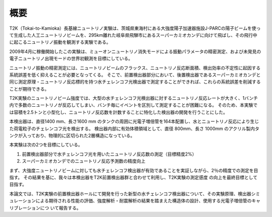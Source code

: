 ==================================================
概要
==================================================

T2K（Tokai-to-Kamioka）長基線ニュートリノ実験は、茨城県東海村にある大強度陽子加速器施設J-PARCの陽子ビームを使って生成した人工ニュートリノビームを、295km離れた岐阜県飛騨市にあるスーパーカミオカンデに向けて飛ばし、その飛行中に起こるニュートリノ振動を観測する実験である。

2009年4月に稼働開始したこの実験は、ミューオンニュートリノ消失モードによる振動パラメータの精密測定、および未発見の電子ニュートリノ出現モードの世界初観測を目標にしている。

ニュートリノ振動の精密測定には、ニュートリノビームのフラックス、ニュートリノ反応断面積、検出効率の不定性に起因する系統誤差を低く抑えることが必要となってくる。
そこで、前置検出器部分において、後置検出器であるスーパーカミオカンデと同じ測定原理・ニュートリノ反応標的を持つ水チェレンコフ光検出器で測定することができれば、これらの系統誤差を削減することが期待できる。

T2K実験のニュートリノビーム強度では、大型の水チェレンコフ光検出器に対するニュートリノ反応レートが大きく、1バンチ内で多数のニュートリノが反応してしまい、バンチ毎にイベントを区別して測定することが困難になる。
そのため、本実験では容積を2.5トンと小型化し、ニュートリノ反応数を計数することに特化した検出器の開発を行うことにした。

本検出器は、直径1400 mm、長さ1600 mm のタンクの周囲に光電子増倍管を164本配置し、水とニュートリノ反応により生じた荷電粒子のチェレンコフ光を検出する。
検出器内部に有効体積領域として、直径 800mm、長さ 1000mm のアクリル製内タンクが入っており、物理的に区切られた2層構造になっている。

本実験は次の2つを目標にしている。

#. 前置検出器部分で水チェレンコフ光を用いたニュートリノ反応数の測定（目標精度2%）
#. スーパーカミオカンデでのニュートリノ反応予測数の精度向上

まず、大強度ニュートリノビームに対しても水チェレンコフ検出器が有効であることを実証しながら、2％の精度での測定を目指す。
その結果を基に、我々は本検出器をT2K前置検出器群と合わせて利用し、T2K実験の測定感度
の向上を最終目標として目指す。

本論文では、T2K実験の前置検出器ホールにて開発を行った新型の水チェレンコフ検出器について、その実験原理、検出器シミュレーションによる期待される性能の評価、強度解析・耐震解析の結果を踏まえた構造体の設計、使用する光電子増倍管のキャリブレーションにつ
いて報告する。
